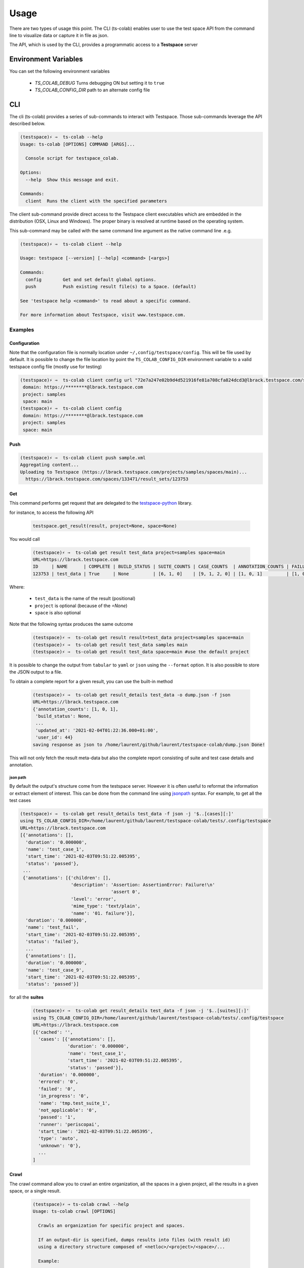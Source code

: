 Usage
=====

There are two types of usage this point. The CLI (ts-colab) enables user to
use the test space API from the command line to visualize data or capture
it in file as json.

The API, which is used by the CLI, provides a programmatic access to a
**Testspace** server

Environment Variables
*********************

You can set the following environment variables

    * *TS_COLAB_DEBUG* Turns debugging ON but setting it to ``true``
    * *TS_COLAB_CONFIG_DIR* path to an alternate config file

CLI
***

The cli (ts-colab) provides a series of sub-commands to interact with
Testspace. Those sub-commands leverage the API described below.

.. code-block:: console

    (testspace)⚡ ⇒  ts-colab --help
    Usage: ts-colab [OPTIONS] COMMAND [ARGS]...

      Console script for testspace_colab.

    Options:
      --help  Show this message and exit.

    Commands:
      client  Runs the client with the specified parameters

The client sub-command provide direct access to the Testspace client executables
which are embedded in the distribution (OSX, Linux and Windows). The proper binary
is resolved at runtime based on the operating system.

This sub-command may be called with the same command line argument as the native
command line .e.g.

.. code-block:: console

    (testspace)⚡ ⇒  ts-colab client --help

    Usage: testspace [--version] [--help] <command> [<args>]

    Commands:
      config        Get and set default global options.
      push          Push existing result file(s) to a Space. (default)

    See 'testspace help <command>' to read about a specific command.

    For more information about Testspace, visit www.testspace.com.

Examples
--------

Configuration
.............

Note that the configuration file is normally location under ``~/,config/testspace/config``.
This will be file used by default. It is possible to change the file location by point the
``TS_COLAB_CONFIG_DIR`` environment variable to a valid testspace config file (mostly use for
testing)

.. code-block:: console

    (testspace)⚡ ⇒  ts-colab client config url "72e7a247e02b9d4d521916fe81a708cfa824dcd3@lbrack.testspace.com/samples/main"
     domain: https://********@lbrack.testspace.com
     project: samples
     space: main
    (testspace)⚡ ⇒  ts-colab client config
     domain: https://********@lbrack.testspace.com
     project: samples
     space: main


Push
....

.. code-block:: console

    (testspace)⚡ ⇒  ts-colab client push sample.xml
    Aggregating content...
    Uploading to Testspace (https://lbrack.testspace.com/projects/samples/spaces/main)...
      https://lbrack.testspace.com/spaces/133471/result_sets/123753

Get
...

This command performs get request that are delegated to the
`testspace-python <https://github.com/s2technologies/testspace-python>`_ library.

for instance, to access the following API

    .. code-block::

        testspace.get_result(result, project=None, space=None)

You would call

    .. code-block:: console

        (testspace)⚡ ⇒  ts-colab get result test_data project=samples space=main
        URL=https://lbrack.testspace.com
        ID     | NAME      | COMPLETE | BUILD_STATUS | SUITE_COUNTS | CASE_COUNTS  | ANNOTATION_COUNTS | FAILURE_COUNTS     | DURATION | SESSION_DURATION |
        123753 | test_data | True     | None         | [6, 1, 0]    | [9, 1, 2, 0] | [1, 0, 1]         | [1, 0, 0, 0, 0, 1] | 0.0      | 0.0              |

Where:

    - ``test_data`` is the name of the result (positional)
    - ``project`` is optional (because of the *=None*)
    - ``space`` is also optional

Note that the following syntax produces the same outcome

    .. code-block:: console

        (testspace)⚡ ⇒  ts-colab get result result=test_data project=samples space=main
        (testspace)⚡ ⇒  ts-colab get result test_data samples main
        (testspace)⚡ ⇒  ts-colab get result test_data space=main #use the default project

It is possible to change the output from ``tabular`` to ``yaml`` or ``json`` using the
``--format`` option. It is also possible to store the JSON output to a file.

To obtain a complete report for a given result, you can use the built-in method

    .. code-block:: console

        (testspace)⚡ ⇒  ts-colab get result_details test_data -o dump.json -f json
        URL=https://lbrack.testspace.com
        {'annotation_counts': [1, 0, 1],
         'build_status': None,
         ...
         'updated_at': '2021-02-04T01:22:36.000+01:00',
         'user_id': 44}
        saving response as json to /home/laurent/github/laurent/testspace-colab/dump.json Done!


This will not only fetch the result meta-data but also the complete report
consisting of suite and test case details and annotation.

json path
^^^^^^^^^

By default the output's structure come from the testspace server. However it is often useful to reformat
the information or extract element of interest. This can be done from the command line using
`jsonpath <https://goessner.net/articles/JsonPath/>`_ syntax. For example, to get all the test cases

.. code-block:: console

        (testspace)⚡ ⇒  ts-colab get result_details test_data -f json -j '$..[cases][:]'
        using TS_COLAB_CONFIG_DIR=/home/laurent/github/laurent/testspace-colab/tests/.config/testspace
        URL=https://lbrack.testspace.com
        [{'annotations': [],
          'duration': '0.000000',
          'name': 'test_case_1',
          'start_time': '2021-02-03T09:51:22.005395',
          'status': 'passed'},
         ...
         {'annotations': [{'children': [],
                           'description': 'Assertion: AssertionError: Failure!\n'
                                          'assert 0',
                           'level': 'error',
                           'mime_type': 'text/plain',
                           'name': '01. failure'}],
          'duration': '0.000000',
          'name': 'test_fail',
          'start_time': '2021-02-03T09:51:22.005395',
          'status': 'failed'},
          ...
          {'annotations': [],
          'duration': '0.000000',
          'name': 'test_case_9',
          'start_time': '2021-02-03T09:51:22.005395',
          'status': 'passed'}]

for all the **suites**

    .. code-block:: console

        (testspace)⚡ ⇒  ts-colab get result_details test_data -f json -j '$..[suites][:]'
        using TS_COLAB_CONFIG_DIR=/home/laurent/github/laurent/testspace-colab/tests/.config/testspace
        URL=https://lbrack.testspace.com
        [{'cached': '',
          'cases': [{'annotations': [],
                     'duration': '0.000000',
                     'name': 'test_case_1',
                     'start_time': '2021-02-03T09:51:22.005395',
                     'status': 'passed'}],
          'duration': '0.000000',
          'errored': '0',
          'failed': '0',
          'in_progress': '0',
          'name': 'tmp.test_suite_1',
          'not_applicable': '0',
          'passed': '1',
          'runner': 'periscopai',
          'start_time': '2021-02-03T09:51:22.005395',
          'type': 'auto',
          'unknown': '0'},
          ...
        ]





Crawl
.....

The crawl command allow you to crawl an entire organization, all the spaces in a given project,
all the results in a given space, or a single result.

    .. code-block:: console

        (testspace)⚡ ⇒ ts-colab crawl --help
        Usage: ts-colab crawl [OPTIONS]

          Crawls an organization for specific project and spaces.

          If an output-dir is specified, dumps results into files (with result id)
          using a directory structure composed of <netloc>/<project>/<space>/...

          Example:

              /home/laurent/testspace-colab
              └── lbrack.testspace.com
                  ├── lbrack:testspace-colab
                  │   ├── elk
                  │   │   ├── build.10@PR-3.json
                  │   │   ├── build.11@PR-3.json
                  │   │   └── build.12@PR-3.json
                  │   ├── json-data-access
                  │   │   ├── build.7@PR-2.json
                  │   └── main
                  │       ├── build.13.json
                  │       └── build.9.json
                  ├── lbrack:testspace.getting-started
                  │   └── main
                  │       ├── Sequence_4.json
                  │       ├── Sequence_5.json
                  └── samples
                      └── main
                          └── test_data.json

        Options:
          -o, --output-dir PATH  output directory
          -p, --project TEXT     Project to scan (name or ID)
          -s, --space TEXT       Space to scan (name or ID)
          -r, --result TEXT      result name or ID
          --help                 Show this message and exit.

Unless you specify an output directory, ``--output-dir``, the downloaded results are discarded.
When the output directory is specified, each result is serialized as json to the file system
following the structure illustrated above.

Subsequent runs of the command will not re-download the details if they are already present on disk

.. _elk_cli:

ELK
...

For controlling ELK programmatically, check :ref:`ELK API <elk_api>`

The `Elastic Stack <https://elk-docker.readthedocs.io>`_ used for testing can be controlled
from the command line using the ``ts-colab elk`` sub commands as illustrated below

    .. code-block:: console

        (testspace)⚡ ⇒  ts-colab elk start
        starting ... be patient
        ELK Container started ID=56b66568e8a092ae794213cfde010031a4d4f5c57bb71a6736941038556bbef7

Once started, you can view the container

    .. code-block:: console

        (testspace)⚡ ⇒  docker ps
        CONTAINER ID   IMAGE             COMMAND                  CREATED          STATUS              PORTS                                                                                        NAMES
        56b66568e8a0   sebp/elk:7.10.0   "/usr/local/bin/star…"   50 minutes ago   Up About a minute   0.0.0.0:5044->5044/tcp, 0.0.0.0:5601->5601/tcp, 9300/tcp, 0.0.0.0:9200->9200/tcp, 9600/tcp   elk-testspace-colab

When running you can check the status

    .. code-block:: console

        (testspace)⚡ ⇒  ts-colab elk info
        getting elasticsearch info
        ...
        version:
          build_date: '2020-11-09T21:30:33.964949Z'
          build_flavor: default
          build_hash: 51e9d6f22758d0374a0f3f5c6e8f3a7997850f96
          build_snapshot: false
          build_type: tar
          lucene_version: 8.7.0
          minimum_index_compatibility_version: 6.0.0-beta1
          minimum_wire_compatibility_version: 6.8.0
          number: 7.10.0
        Done

        (testspace)⚡ ⇒  ts-colab elk health
        getting cluster health
        active_primary_shards: 6
        relocating_shards: 0
        ...
        status: green
        task_max_waiting_in_queue_millis: 0
        timed_out: false
        unassigned_shards: 0

        Done
        (testspace)⚡ ⇒  ts-colab elk stop
        stopping ... be patient
        ELK stopped

Note that when stopped, the container is not being remove. This has to be done
manually.

    .. code-block:: console

        (testspace)⚡ ⇒  docker ps -a 
        CONTAINER ID   IMAGE             COMMAND                  CREATED          STATUS                     PORTS     NAMES
        56b66568e8a0   sebp/elk:7.10.0   "/usr/local/bin/star…"   53 minutes ago   Exited (0) 4 seconds ago             elk-testspace-colab

        (testspace)⚡ ⇒  docker rm elk-testspace-colab
        elk-testspace-colab

To connect to the local Kibana instance, you can run

    .. code-block:: console

        (testspace)⚡ ⇒  ts-colab elk kibana
        connecting to http://localhost:5601
        Done

    .. figure:: ./_static/kibana.png



API
***

There are several sub-modules under :py:mod:`testspace_colab`:

    * :py:mod:`testspace_colab.lib` which provides the
      :py:class:`API <testspace_colab.lib.API>` class ro interface
      with testspace
    * :py:mod:`testspace_colab.client` providing the
      :py:class:`Binary <testspace_colab.client.Binary>` to invoke
      the native client.
    * :py:mod:`testspace_colab.cli` providing the aformentioned CLI
      implementation
    * :py:mod:`testspace_colab.elk` which provides the
      :py:class:`ELK <testspace_colab.elk.ELK>` class to control
      and access an ELK stack running on Docker.

The following example shows how to use the API in a project. If you know the json structure,
you can use the `jsonpath-ng <https://pypi.org/project/jsonpath-ng/>`_ module to extract
any information you are interested in usig the jsonpath notation. For those of us familiar
with XPATH, check the `JSONPath - XPath for JSON <https://goessner.net/articles/JsonPath/>`_

.. code-block:: console

    >>> import testspace_colab.lib as lib_module
    >>> import jsonpath_ng
    >>> api = lib_module.API()
    >>> [match.value for match in jsonpath_ng.parse('$..name').find(api.get_projects())]
    ['lbrack:testspace-colab', 'lbrack:testspace.getting-started', 'samples']
    >>> [match.value for match in jsonpath_ng.parse('$..name').find(api.get_results('samples', 'main'))]
    ['test_data', 'test']
    >>> [match.value for match in jsonpath_ng.parse('$..cases[:]').find(api.get_result_details(result='test_data', project='samples', space='main'))]
    [{'duration': '0.000000',
      'name': 'test_case_1',
      'start_time': '2021-02-03T09:51:22.005395',
      'status': 'passed',
      'annotations': []},
     {'duration': '0.000000',
      'name': 'test_fail',
      'start_time': '2021-02-03T09:51:22.005395',
      'status': 'failed',
      'annotations': [{'description': 'Assertion: AssertionError: Failure!\nassert 0',
        'level': 'error',
        'mime_type': 'text/plain',
        'name': '01. failure',
        'children': []}]},
     {'description': 'xfailed: reason for xfailing',
      'duration': '0.000000',
      'name': 'test_xfail',
      'start_time': '2021-02-03T09:51:22.005395',
      'status': 'not_applicable',
      'annotations': []}]



.. _elk_api:

ELK
---

For controlling ELK from the command line, check the :ref:`elk cli <elk_cli>`

This project contains a facility to start ELK a.k.a. as ElasticSearch, Logstash, Kibana
locally for development purposes via the :class:`testspace_colab.elk.ELK` class.

The usage is pretty simple and is illustrated below

.. code-block:: console

    from testspace_colab.elk import ELK
    elk = ELK()
    elk.available
    Out[4]: False
    elk.start()
    Out[5]: <Container: 41061dd5a2>
    elk.available
    Out[6]: True
    elk.elastic_search.info()
    Out[7]:
    {'name': 'elk',
     'cluster_name': 'elasticsearch',
     'cluster_uuid': 'ckRg9onsSqyU13AdGPkOAg',
     'version': {'number': '7.10.0',
      'build_flavor': 'default',
      'build_type': 'tar',
      'build_hash': '51e9d6f22758d0374a0f3f5c6e8f3a7997850f96',
      'build_date': '2020-11-09T21:30:33.964949Z',
      'build_snapshot': False,
      'lucene_version': '8.7.0',
      'minimum_wire_compatibility_version': '6.8.0',
      'minimum_index_compatibility_version': '6.0.0-beta1'},
     'tagline': 'You Know, for Search'}
    elk.stop()
    Out[8]: <Container: 41061dd5a2>

